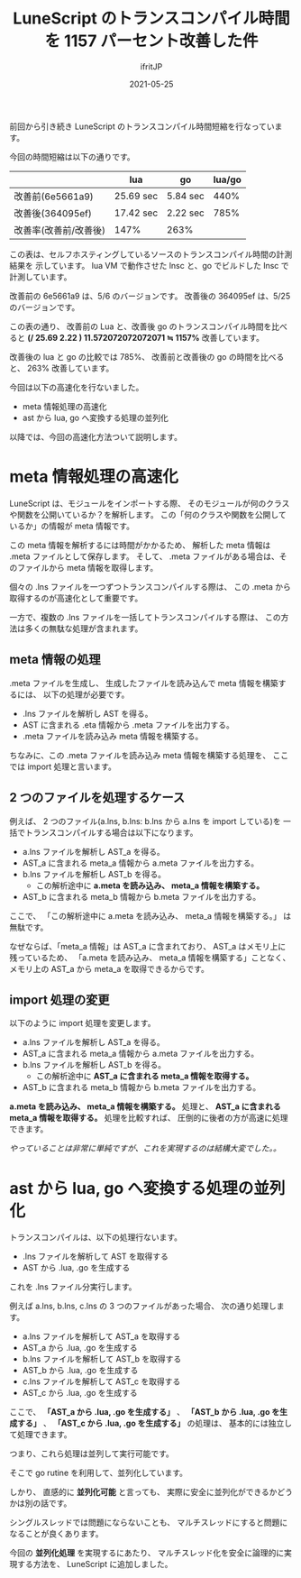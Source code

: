 #+title: LuneScript のトランスコンパイル時間を 1157 パーセント改善した件
#+DATE: 2021-05-25
# -*- coding:utf-8 -*-
#+LAYOUT: post
#+TAGS: lunescript go lua
#+AUTHOR: ifritJP
#+OPTIONS: ^:{}
#+STARTUP: nofold

前回から引き続き LuneScript のトランスコンパイル時間短縮を行なっています。

今回の時間短縮は以下の通りです。

|                       | lua       | go       | lua/go |
|-----------------------+-----------+----------+--------|
| 改善前(6e5661a9)      | 25.69 sec | 5.84 sec |   440% |
| 改善後(364095ef)      | 17.42 sec | 2.22 sec |   785% |
| 改善率(改善前/改善後) | 147%      | 263%     |        |

この表は、セルフホスティングしているソースのトランスコンパイル時間の計測結果を
示しています。
lua VM で動作させた lnsc と、go でビルドした lnsc で計測しています。

改善前の 6e5661a9 は、5/6 のバージョンです。
改善後の 364095ef は、5/25 のバージョンです。


この表の通り、 改善前の Lua と、改善後 go のトランスコンパイル時間を比べると 
*(/ 25.69 2.22 ) 11.572072072072071 ≒ 1157%*  改善しています。

改善後の lua と go の比較では 785%、
改善前と改善後の go の時間を比べると、 263% 改善しています。


今回は以下の高速化を行ないました。

- meta 情報処理の高速化
- ast から lua, go へ変換する処理の並列化
  
  
以降では、今回の高速化方法ついて説明します。
  
* meta 情報処理の高速化

LuneScript は、モジュールをインポートする際、
そのモジュールが何のクラスや関数を公開いているか？を解析します。
この「何のクラスや関数を公開しているか」の情報が meta 情報です。

この meta 情報を解析するには時間がかかるため、
解析した meta 情報は .meta ファイルとして保存します。
そして、 .meta ファイルがある場合は、そのファイルから meta 情報を取得します。

個々の .lns ファイルを一つずつトランスコンパイルする際は、
この .meta から取得するのが高速化として重要です。

一方で、複数の .lns ファイルを一括してトランスコンパイルする際は、
この方法は多くの無駄な処理が含まれます。

** meta 情報の処理

.meta ファイルを生成し、
生成したファイルを読み込んで meta 情報を構築するには、
以下の処理が必要です。

- .lns ファイルを解析し AST を得る。
- AST に含まれる .eta 情報から .meta ファイルを出力する。
- .meta ファイルを読み込み meta 情報を構築する。

ちなみに、この .meta ファイルを読み込み meta 情報を構築する処理を、
ここでは import 処理と言います。

** 2 つのファイルを処理するケース

例えば、 2 つのファイル(a.lns, b.lns: b.lns から a.lns を import している)を
一括でトランスコンパイルする場合は以下になります。

- a.lns ファイルを解析し AST_a を得る。
- AST_a に含まれる meta_a 情報から a.meta ファイルを出力する。
- b.lns ファイルを解析し AST_b を得る。
  - この解析途中に *a.meta を読み込み、 meta_a 情報を構築する。*
- AST_b に含まれる meta_b 情報から b.meta ファイルを出力する。

ここで、
「この解析途中に a.meta を読み込み、 meta_a 情報を構築する。」 は無駄です。

なぜならば、「meta_a 情報」は AST_a に含まれており、
AST_a はメモリ上に残っているため、
「a.meta を読み込み、 meta_a 情報を構築する」ことなく、
メモリ上の AST_a から meta_a を取得できるからです。

** import 処理の変更

以下のように import 処理を変更します。

- a.lns ファイルを解析し AST_a を得る。
- AST_a に含まれる meta_a 情報から a.meta ファイルを出力する。
- b.lns ファイルを解析し AST_b を得る。
  - この解析途中に *AST_a に含まれる meta_a 情報を取得する。*
- AST_b に含まれる meta_b 情報から b.meta ファイルを出力する。

*a.meta を読み込み、 meta_a 情報を構築する。* 処理と、
*AST_a に含まれる meta_a 情報を取得する。* 処理を比較すれば、
圧倒的に後者の方が高速に処理できます。

/やっていることは非常に単純ですが、これを実現するのは結構大変でした。。/

* ast から lua, go へ変換する処理の並列化

トランスコンパイルは、以下の処理行ないます。

- .lns ファイルを解析して AST を取得する
- AST から .lua, .go を生成する  

これを .lns ファイル分実行します。

例えば a.lns, b.lns, c.lns の 3 つのファイルがあった場合、
次の通り処理します。

- a.lns ファイルを解析して AST_a を取得する
- AST_a から .lua, .go を生成する  
- b.lns ファイルを解析して AST_b を取得する
- AST_b から .lua, .go を生成する  
- c.lns ファイルを解析して AST_c を取得する
- AST_c から .lua, .go を生成する  

ここで、
*「AST_a から .lua, .go を生成する」* 、
*「AST_b から .lua, .go を生成する」* 、
*「AST_c から .lua, .go を生成する」* の処理は、
基本的には独立して処理できます。

つまり、これら処理は並列して実行可能です。

そこで go rutine を利用して、並列化しています。

しかり、 直感的に *並列化可能* と言っても、
実際に安全に並列化ができるかどうかは別の話です。

シングルスレッドでは問題にならないことも、
マルチスレッドにすると問題になることが良くあります。

今回の *並列化処理* を実現するにあたり、
マルチスレッド化を安全に論理的に実現する方法を、
LuneScript に追加しました。


